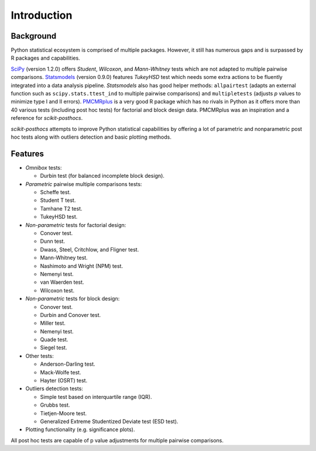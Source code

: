Introduction
============

Background
----------

Python statistical ecosystem is comprised of multiple packages. However, it
still has numerous gaps and is surpassed by R packages and capabilities.

`SciPy <https://www.scipy.org/>`_ (version 1.2.0) offers *Student*, *Wilcoxon*,
and *Mann-Whitney* tests which are not adapted to multiple pairwise comparisons.
`Statsmodels <http://statsmodels.sourceforge.net/>`_ (version 0.9.0) features
*TukeyHSD* test which needs some extra actions to be fluently integrated into a
data analysis pipeline. `Statsmodels` also has good helper methods:
``allpairtest`` (adapts an external function such as ``scipy.stats.ttest_ind``
to multiple pairwise comparisons) and ``multipletests`` (adjusts *p* values to
minimize type I and II errors). `PMCMRplus <https://rdrr.io/cran/PMCMRplus/>`_
is a very good R package which has no rivals in Python as it offers more than 40
various tests (including post hoc tests) for factorial and block design data.
PMCMRplus was an inspiration and a reference for *scikit-posthocs*.

*scikit-posthocs* attempts to improve Python statistical capabilities by
offering a lot of parametric and nonparametric post hoc tests along with
outliers detection and basic plotting methods.

Features
--------

.. image:: _static/flowchart.png

- *Omnibox* tests:

  - Durbin test (for balanced incomplete block design).

- *Parametric* pairwise multiple comparisons tests:

  - Scheffe test.
  - Student T test.
  - Tamhane T2 test.
  - TukeyHSD test.

- *Non-parametric* tests for factorial design:

  - Conover test.
  - Dunn test.
  - Dwass, Steel, Critchlow, and Fligner test.
  - Mann-Whitney test.
  - Nashimoto and Wright (NPM) test.
  - Nemenyi test.
  - van Waerden test.
  - Wilcoxon test.

- *Non-parametric* tests for block design:

  - Conover test.
  - Durbin and Conover test.
  - Miller test.
  - Nemenyi test.
  - Quade test.
  - Siegel test.

- Other tests:

  - Anderson-Darling test.
  - Mack-Wolfe test.
  - Hayter (OSRT) test.

- Outliers detection tests:

  - Simple test based on interquartile range (IQR).
  - Grubbs test.
  - Tietjen-Moore test.
  - Generalized Extreme Studentized Deviate test (ESD test).

- Plotting functionality (e.g. significance plots).

All post hoc tests are capable of p value adjustments for multiple pairwise
comparisons.
